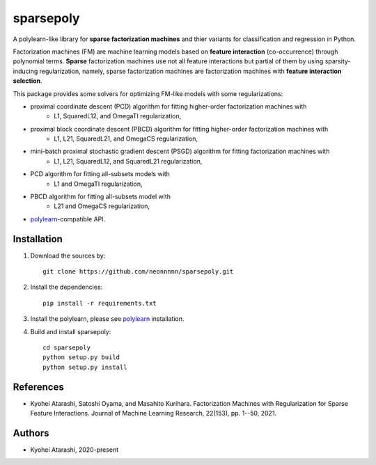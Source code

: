 .. -*- mode: rst -*-

sparsepoly
=========

A polylearn-like library for **sparse factorization machines** and thier variants
for classification and regression in Python.

Factorization machines (FM) are machine learning models based on
**feature interaction** (co-occurrence) through polynomial terms.
**Sparse** factorization machines use not all feature interactions but
partial of them by using sparsity-inducing regularization, namely, sparse 
factorization machines are factorization machines with **feature interaction
selection**.

This package provides some solvers for optimizing FM-like models with some regularizations:

- proximal coordinate descent (PCD) algorithm for fitting higher-order factorization machines with
    - L1, SquaredL12, and OmegaTI regularization,
- proximal block coordinate descent (PBCD) algorithm for fitting higher-order factorization machines with
    - L1, L21, SquaredL21, and OmegaCS regularization,
- mini-batch proximal stochastic gradient descent (PSGD) algorithm for fitting factorization machines with
    - L1, L21, SquaredL12, and SquaredL21 regularization,
- PCD algorithm for fitting all-subsets models with
    - L1 and OmegaTI regularization,
- PBCD algorithm for fitting all-subsets model with
    - L21 and OmegaCS regularization,
- `polylearn <https://github.com/scikit-learn-contrib/polylearn>`_-compatible API.

Installation
------------

1. Download the sources by::

    git clone https://github.com/neonnnnn/sparsepoly.git
 
 
2. Install the dependencies::

    pip install -r requirements.txt


3. Install the polylearn, please see `polylearn <https://github.com/scikit-learn-contrib/polylearn>`_ installation.


4. Build and install sparsepoly::

    cd sparsepoly
    python setup.py build
    python setup.py install

References
---------

- Kyohei Atarashi, Satoshi Oyama, and Masahito Kurihara. Factorization Machines with Regularization for Sparse Feature Interactions. Journal of Machine Learning Research, 22(153), pp. 1--50, 2021.

Authors
-------

- Kyohei Atarashi, 2020-present

